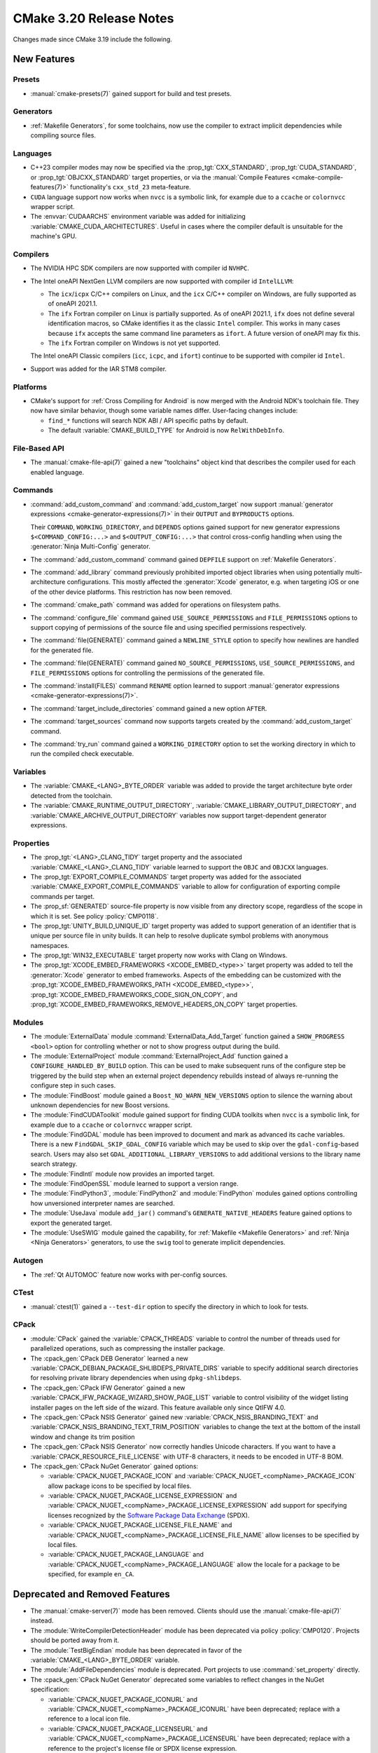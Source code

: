 CMake 3.20 Release Notes
************************

.. only:: html

  .. contents::

Changes made since CMake 3.19 include the following.

New Features
============

Presets
-------

* :manual:`cmake-presets(7)` gained support for build and test presets.

Generators
----------

* :ref:`Makefile Generators`, for some toolchains, now use the compiler
  to extract implicit dependencies while compiling source files.

Languages
---------

* C++23 compiler modes may now be specified via the :prop_tgt:`CXX_STANDARD`,
  :prop_tgt:`CUDA_STANDARD`, or :prop_tgt:`OBJCXX_STANDARD` target properties,
  or via the :manual:`Compile Features <cmake-compile-features(7)>`
  functionality's ``cxx_std_23`` meta-feature.

* ``CUDA`` language support now works when ``nvcc`` is a symbolic link,
  for example due to a ``ccache`` or ``colornvcc`` wrapper script.

* The :envvar:`CUDAARCHS` environment variable was added for initializing
  :variable:`CMAKE_CUDA_ARCHITECTURES`. Useful in cases where the compiler
  default is unsuitable for the machine's GPU.

Compilers
---------

* The NVIDIA HPC SDK compilers are now supported with compiler id ``NVHPC``.

* The Intel oneAPI NextGen LLVM compilers are now supported with
  compiler id ``IntelLLVM``:

  * The ``icx``/``icpx`` C/C++ compilers on Linux, and the ``icx``
    C/C++ compiler on Windows, are fully supported as of oneAPI 2021.1.

  * The ``ifx`` Fortran compiler on Linux is partially supported.
    As of oneAPI 2021.1, ``ifx`` does not define several identification
    macros, so CMake identifies it as the classic ``Intel`` compiler.
    This works in many cases because ``ifx`` accepts the same command line
    parameters as ``ifort``.  A future version of oneAPI may fix this.

  * The ``ifx`` Fortran compiler on Windows is not yet supported.

  The Intel oneAPI Classic compilers (``icc``, ``icpc``, and ``ifort``)
  continue to be supported with compiler id ``Intel``.

* Support was added for the IAR STM8 compiler.

Platforms
---------

* CMake's support for :ref:`Cross Compiling for Android`
  is now merged with the Android NDK's toolchain file.
  They now have similar behavior, though some variable names differ.
  User-facing changes include:

  - ``find_*`` functions will search NDK ABI / API specific paths by default.

  - The default :variable:`CMAKE_BUILD_TYPE` for Android is
    now ``RelWithDebInfo``.

File-Based API
--------------

* The :manual:`cmake-file-api(7)` gained a new "toolchains" object
  kind that describes the compiler used for each enabled language.

Commands
--------

* :command:`add_custom_command` and :command:`add_custom_target` now
  support :manual:`generator expressions <cmake-generator-expressions(7)>`
  in their ``OUTPUT`` and ``BYPRODUCTS`` options.

  Their ``COMMAND``, ``WORKING_DIRECTORY``, and ``DEPENDS`` options gained
  support for new generator expressions ``$<COMMAND_CONFIG:...>`` and
  ``$<OUTPUT_CONFIG:...>`` that control cross-config handling when using
  the :generator:`Ninja Multi-Config` generator.

* The :command:`add_custom_command` command gained ``DEPFILE`` support on
  :ref:`Makefile Generators`.

* The :command:`add_library` command previously prohibited imported object
  libraries when using potentially multi-architecture configurations.
  This mostly affected the :generator:`Xcode` generator, e.g. when targeting
  iOS or one of the other device platforms.  This restriction has now been
  removed.

* The :command:`cmake_path` command was added for operations on
  filesystem paths.

* The :command:`configure_file` command gained ``USE_SOURCE_PERMISSIONS``
  and ``FILE_PERMISSIONS`` options to support copying of permissions of the
  source file and using specified permissions respectively.

* The :command:`file(GENERATE)` command gained a ``NEWLINE_STYLE`` option to
  specify how newlines are handled for the generated file.

* The :command:`file(GENERATE)` command gained ``NO_SOURCE_PERMISSIONS``,
  ``USE_SOURCE_PERMISSIONS``, and ``FILE_PERMISSIONS`` options for controlling
  the permissions of the generated file.

* The :command:`install(FILES)` command ``RENAME`` option learned to
  support :manual:`generator expressions <cmake-generator-expressions(7)>`.

* The :command:`target_include_directories` command gained a new option
  ``AFTER``.

* The :command:`target_sources` command now supports targets created
  by the :command:`add_custom_target` command.

* The :command:`try_run` command gained a ``WORKING_DIRECTORY`` option to
  set the working directory in which to run the compiled check executable.

Variables
---------

* The :variable:`CMAKE_<LANG>_BYTE_ORDER` variable was added to provide the
  target architecture byte order detected from the toolchain.

* The :variable:`CMAKE_RUNTIME_OUTPUT_DIRECTORY`,
  :variable:`CMAKE_LIBRARY_OUTPUT_DIRECTORY`, and
  :variable:`CMAKE_ARCHIVE_OUTPUT_DIRECTORY` variables now support
  target-dependent generator expressions.

Properties
----------

* The :prop_tgt:`<LANG>_CLANG_TIDY` target property and the associated
  :variable:`CMAKE_<LANG>_CLANG_TIDY` variable learned to support
  the ``OBJC`` and ``OBJCXX`` languages.

* The :prop_tgt:`EXPORT_COMPILE_COMMANDS` target property was added
  for the associated :variable:`CMAKE_EXPORT_COMPILE_COMMANDS` variable
  to allow for configuration of exporting compile commands per target.

* The :prop_sf:`GENERATED` source-file property is now visible
  from any directory scope, regardless of the scope in which it is set.
  See policy :policy:`CMP0118`.

* The :prop_tgt:`UNITY_BUILD_UNIQUE_ID` target property
  was added to support generation of an identifier that is
  unique per source file in unity builds.  It can help to
  resolve duplicate symbol problems with anonymous namespaces.

* The :prop_tgt:`WIN32_EXECUTABLE` target property now works with Clang
  on Windows.

* The :prop_tgt:`XCODE_EMBED_FRAMEWORKS <XCODE_EMBED_<type>>` target property
  was added to tell the :generator:`Xcode` generator to embed frameworks.
  Aspects of the embedding can be customized with the
  :prop_tgt:`XCODE_EMBED_FRAMEWORKS_PATH <XCODE_EMBED_<type>>`,
  :prop_tgt:`XCODE_EMBED_FRAMEWORKS_CODE_SIGN_ON_COPY`, and
  :prop_tgt:`XCODE_EMBED_FRAMEWORKS_REMOVE_HEADERS_ON_COPY` target properties.

Modules
-------

* The :module:`ExternalData` module :command:`ExternalData_Add_Target`
  function gained a ``SHOW_PROGRESS <bool>`` option for controlling whether
  or not to show progress output during the build.

* The :module:`ExternalProject` module :command:`ExternalProject_Add` function
  gained a ``CONFIGURE_HANDLED_BY_BUILD`` option.  This can be used to make
  subsequent runs of the configure step be triggered by the build step when
  an external project dependency rebuilds instead of always re-running the
  configure step in such cases.

* The :module:`FindBoost` module gained a ``Boost_NO_WARN_NEW_VERSIONS``
  option to silence the warning about unknown dependencies for new
  Boost versions.

* The :module:`FindCUDAToolkit` module gained support for finding CUDA
  toolkits when ``nvcc`` is a symbolic link,
  for example due to a ``ccache`` or ``colornvcc`` wrapper script.

* The :module:`FindGDAL` module has been improved to document and mark as
  advanced its cache variables. There is a new ``FindGDAL_SKIP_GDAL_CONFIG``
  variable which may be used to skip over the ``gdal-config``-based search.
  Users may also set ``GDAL_ADDITIONAL_LIBRARY_VERSIONS`` to add additional
  versions to the library name search strategy.

* The :module:`FindIntl` module now provides an imported target.

* The :module:`FindOpenSSL` module learned to support a version range.

* The :module:`FindPython3`, :module:`FindPython2` and :module:`FindPython`
  modules gained options controlling how unversioned interpreter names are
  searched.

* The :module:`UseJava` module ``add_jar()`` command's
  ``GENERATE_NATIVE_HEADERS`` feature gained options to export the
  generated target.

* The :module:`UseSWIG` module gained the capability, for
  :ref:`Makefile <Makefile Generators>` and :ref:`Ninja <Ninja Generators>`
  generators, to use the ``swig`` tool to generate implicit dependencies.

Autogen
-------

* The :ref:`Qt AUTOMOC` feature now works with per-config sources.

CTest
-----

* :manual:`ctest(1)` gained a ``--test-dir`` option to specify the directory
  in which to look for tests.

CPack
-----

* :module:`CPack` gained the :variable:`CPACK_THREADS` variable to
  control the number of threads used for parallelized operations,
  such as compressing the installer package.

* The :cpack_gen:`CPack DEB Generator` learned a new
  :variable:`CPACK_DEBIAN_PACKAGE_SHLIBDEPS_PRIVATE_DIRS`
  variable to specify additional search directories for
  resolving private library dependencies when using
  ``dpkg-shlibdeps``.

* The :cpack_gen:`CPack IFW Generator` gained a new
  :variable:`CPACK_IFW_PACKAGE_WIZARD_SHOW_PAGE_LIST` variable to
  control visibility of the widget listing installer pages on the left side
  of the wizard. This feature available only since QtIFW 4.0.

* The :cpack_gen:`CPack NSIS Generator` gained new
  :variable:`CPACK_NSIS_BRANDING_TEXT` and
  :variable:`CPACK_NSIS_BRANDING_TEXT_TRIM_POSITION` variables to change
  the text at the bottom of the install window and change its trim position

* The :cpack_gen:`CPack NSIS Generator` now correctly handles Unicode
  characters.  If you want to have a :variable:`CPACK_RESOURCE_FILE_LICENSE`
  with UTF-8 characters, it needs to be encoded in UTF-8 BOM.

* The :cpack_gen:`CPack NuGet Generator` gained options:

  - :variable:`CPACK_NUGET_PACKAGE_ICON` and
    :variable:`CPACK_NUGET_<compName>_PACKAGE_ICON`
    allow package icons to be specified by local files.
  - :variable:`CPACK_NUGET_PACKAGE_LICENSE_EXPRESSION` and
    :variable:`CPACK_NUGET_<compName>_PACKAGE_LICENSE_EXPRESSION` add
    support for specifying licenses recognized by the
    `Software Package Data Exchange`_ (SPDX).
  - :variable:`CPACK_NUGET_PACKAGE_LICENSE_FILE_NAME` and
    :variable:`CPACK_NUGET_<compName>_PACKAGE_LICENSE_FILE_NAME` allow
    licenses to be specified by local files.
  - :variable:`CPACK_NUGET_PACKAGE_LANGUAGE` and
    :variable:`CPACK_NUGET_<compName>_PACKAGE_LANGUAGE` allow the locale
    for a package to be specified, for example ``en_CA``.

.. _Software Package Data Exchange: https://spdx.org/

Deprecated and Removed Features
===============================

* The :manual:`cmake-server(7)` mode has been removed.
  Clients should use the :manual:`cmake-file-api(7)` instead.

* The :module:`WriteCompilerDetectionHeader` module has been deprecated
  via policy :policy:`CMP0120`.  Projects should be ported away from it.

* The :module:`TestBigEndian` module has been deprecated in favor
  of the :variable:`CMAKE_<LANG>_BYTE_ORDER` variable.

* The :module:`AddFileDependencies` module is deprecated.
  Port projects to use :command:`set_property` directly.

* The :cpack_gen:`CPack NuGet Generator` deprecated some variables to reflect
  changes in the NuGet specification:

  - :variable:`CPACK_NUGET_PACKAGE_ICONURL` and
    :variable:`CPACK_NUGET_<compName>_PACKAGE_ICONURL` have been deprecated;
    replace with a reference to a local icon file.
  - :variable:`CPACK_NUGET_PACKAGE_LICENSEURL` and
    :variable:`CPACK_NUGET_<compName>_PACKAGE_LICENSEURL` have been deprecated;
    replace with a reference to the project's license file or SPDX
    license expression.

Other Changes
=============

* Source file extensions must now be explicit.
  See policy :policy:`CMP0115` for details.

* The :prop_sf:`LANGUAGE` source file property now forces compilation
  as the specified language.  See policy :policy:`CMP0119`.

* On AIX, installation of XCOFF executables and shared libraries
  no longer requires relinking to change the runtime search path
  from the build-tree RPATH to the install-tree RPATH.  CMake now
  edits the XCOFF binaries directly during installation, as has
  long been done on ELF platforms.

* With MSVC-like compilers the value of
  :variable:`CMAKE_CXX_FLAGS <CMAKE_<LANG>_FLAGS>` no longer contains
  the ``/GR`` flag for runtime type information by default.
  See policy :policy:`CMP0117`.

* Ninja generators now transform the ``DEPFILE`` generated by an
  :command:`add_custom_command`. See policy :policy:`CMP0116` for details.

* The implementation of the :module:`ExternalProject` module was
  significantly refactored.  The patch step gained support for
  using the terminal with a new ``USES_TERMINAL_PATCH`` keyword
  as a by-product of that work.

* The :module:`FetchContent` module no longer creates a separate
  sub-build to implement the content population.  It now invokes
  the step scripts directly from within the main project's
  configure stage.  This significantly speeds up the configure
  phase when the required content is already populated and
  up-to-date.

* The precompiled Linux binaries provided on
  `cmake.org <https://cmake.org/download/>`_ have changed their naming pattern
  to ``cmake-$ver-linux-$arch``, where ``$arch`` is either ``x86_64`` or
  ``aarch64``.

* The precompiled Windows binaries provided on
  `cmake.org <https://cmake.org/download/>`_ have changed their naming pattern
  to ``cmake-$ver-windows-$arch``, where ``$arch`` is either ``x86_64`` or
  ``i386``.
